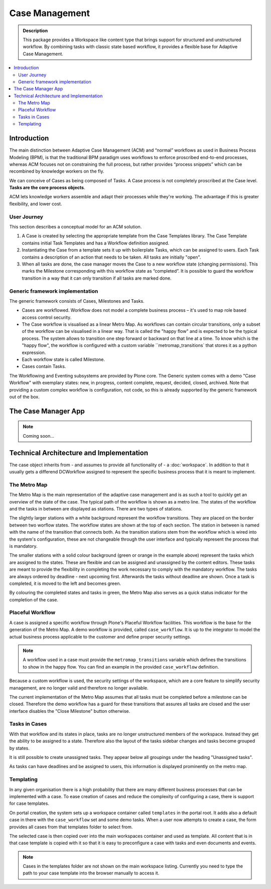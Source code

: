 ===============
Case Management
===============

.. admonition:: Description

    This package provides a Workspace like content type that brings support for structured and unstructured workflow. By combining tasks with classic state based workflow, it provides a flexible base for Adaptive Case Management.

.. image:: case-overview.png
   :alt: The overview of a case management workspace

.. contents:: :local:


Introduction
============

The main distinction between Adaptive Case Management (ACM) and “normal” workflows as used in Business Process Modeling (BPM), is that the traditional BPM paradigm uses workflows to enforce proscribed end-to-end processes, whereas ACM focuses not on constraining the full process, but rather provides “process snippets” which can be recombined by knowledge workers on the fly.

We can conceive of Cases as being composed of Tasks. A Case process is not completely proscribed at the Case level. **Tasks are the core process objects**.

ACM lets knowledge workers assemble and adapt their processes while they're working. The advantage if this is greater flexibility, and lower cost.

.. image:: metromap.png
   :alt: The Metro map of a case management workspace


User Journey
------------

This section describes a conceptual model for an ACM solution. 

1. A Case is created by selecting the appropriate template from the Case Templates library. The Case Template contains initial Task Templates and has a Workflow definition assigned. 

2. Instantiating the Case from a template sets it up with boilerplate Tasks, which can be assigned to users. Each Task contains a description of an action that needs to be taken. All tasks are initially "open".

3. When all tasks are done, the case manager moves the Case to a new workflow state (changing permissions). This marks the Milestone corresponding with this workflow state as “completed”. It is possible to guard the workflow transition in a way that it can only transition if all tasks are marked done.


Generic framework implementation
--------------------------------

The generic framework consists of Cases, Milestones and Tasks.

* Cases are workflowed. Workflow does not model a complete business process – it's used to map role based access control security.

* The Case workflow is visualised as a linear Metro Map. As workflows can contain circular transitions, only a subset of the workflow can be visualised in a linear way. That is called the "happy flow" and is expected to be the typical process. The system allows to transition one step forward or backward on that line at a time. To know which is the "happy flow", the workflow is configured with a custom variable ``metromap_transitions` that stores it as a python expression. 

* Each workflow state is called Milestone.

* Cases contain Tasks.

The Workflowing and Eventing subsystems are provided by Plone core. The Generic system comes with a demo "Case Workflow" with exemplary states: new, in progress, content complete, request, decided, closed, archived. Note that providing a custom complex workflow is configuration, not code, so this is already supported by the generic framework out of the box.


The Case Manager App
====================

.. note::

    Coming soon…

Technical Architecture and Implementation
=========================================

The case object inherits from - and assumes to provide all functionality of - a :doc:`workspace`. In addition to that it usually gets a differend DCWorkflow assigned to represent the specific business process that it is meant to implement. 

The Metro Map
-------------

The Metro Map is the main representation of the adaptive case management and is as such a tool to quickly get an overview of the state of the case. The typical path of the workflow is shown as a metro line. The states of the workflow and the tasks in between are displayed as stations. There are two types of stations. 

The slightly larger stations with a white background represent the workflow transitions. They are placed on the border between two worflow states. The workflow states are shown at the top of each section. The station in between is named with the name of the transition that connects both. As the transition stations stem from the workflow which is wired into the system's configuration, these are not changeable through the user interface and typically represent the process that is mandatory.

The smaller stations with a solid colour background (green or orange in the example above) represent the tasks which are assigned to the states. These are flexible and can be assigned and unassigned by the content editors. These tasks are meant to provide the flexibility in completing the work necessary to comply with the mandatory workflow. The tasks are always ordered by deadline - next upcoming first. Afterwards the tasks without deadline are shown. Once a task is completed, it is moved to the left and becomes green.

By colouring the completed states and tasks in green, the Metro Map also serves as a quick status indicator for the completion of the case.


Placeful Workflow
-----------------

A case is assigned a specific workflow through Plone's Placeful Workflow facilities. This workflow is the base for the generation of the Metro Map. A demo workflow is provided, called ``case_workflow``. It is up to the integrator to model the actual business process applicable to the customer and define proper security settings.

.. note::

    A workflow used in a case must provide the ``metromap_transitions`` variable which defines the transitions to show in the happy flow. You can find an example in the provided ``case_workflow`` definition.

Because a custom workflow is used, the security settings of the workspace, which are a core feature to simplify security management, are no longer valid and therefore no longer available.

The current implementation of the Metro Map assumes that all tasks must be completed before a milestone can be closed. Therefore the demo workflow has a guard for these transitions that assures all tasks are closed and the user interface disables the "Close Milestone" button otherwise.


Tasks in Cases
--------------

With that workflow and its states in place, tasks are no longer unstructured members of the workspace. Instead they get the ability to be assigned to a state. Therefore also the layout of the tasks sidebar changes and tasks become grouped by states. 

It is still possible to create unassigned tasks. They appear below all groupings under the heading "Unassigned tasks".

As tasks can have deadlines and be assigned to users, this information is displayed prominently on the metro map. 


Templating
----------

In any given organisation there is a high probability that there are many different business processes that can be implemented with a case. To ease creation of cases and reduce the complexity of configuring a case, there is support for case templates. 

On portal creation, the system sets up a workspace container called ``templates`` in the portal root. It adds also a default case in there with the ``case_workflow`` set and some demo tasks. When a user now attempts to create a case, the form provides all cases from that templates folder to select from. 

The selected case is then copied over into the main workspaces container and used as template. All content that is in that case template is copied with it so that it is easy to preconfigure a case with tasks and even documents and events.

.. note::

    Cases in the templates folder are not shown on the main workspace listing. Currently you need to type the path to your case template into the browser manually to access it.




